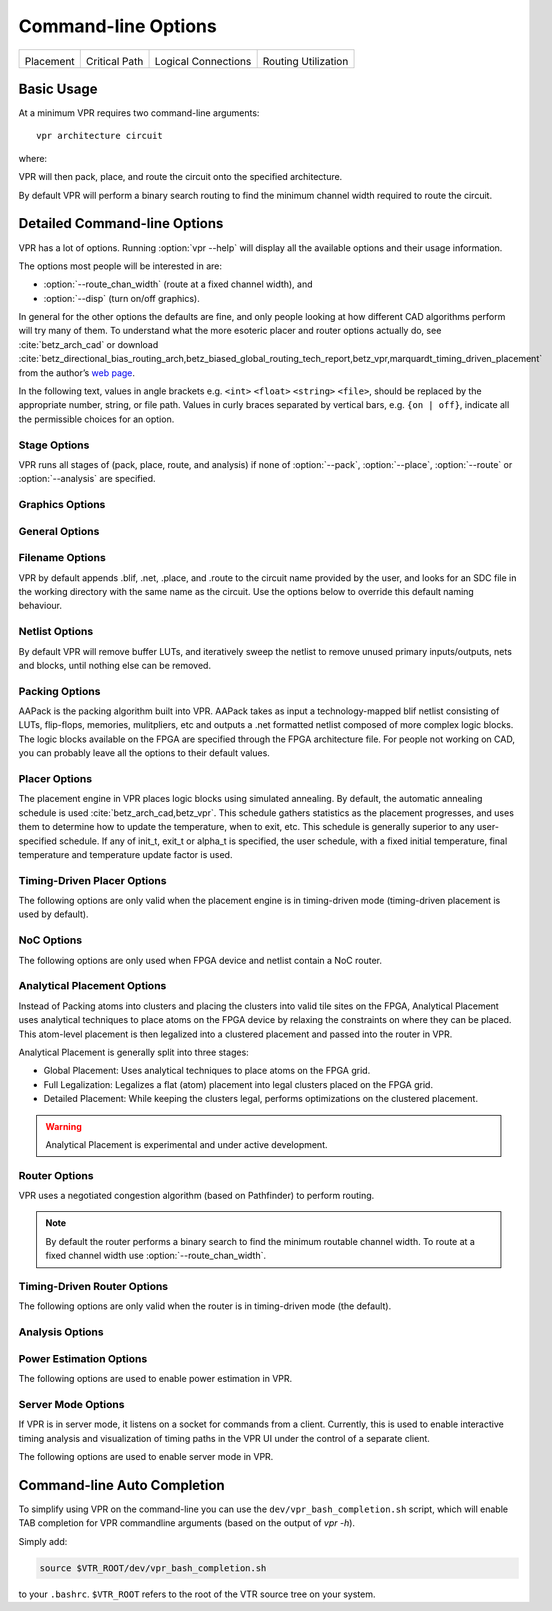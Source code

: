 Command-line Options
====================
.. program:: vpr

.. |des90_place| image:: https://www.verilogtorouting.org/img/des90_placement_macros.gif
    :width: 200px
    :alt: Placement

.. |des90_cpd| image:: https://www.verilogtorouting.org/img/des90_cpd.gif
    :width: 200px
    :alt: Critical Path

.. |des90_nets| image:: https://www.verilogtorouting.org/img/des90_nets.gif
    :width: 200px
    :alt: Wiring

.. |des90_routing| image:: https://www.verilogtorouting.org/img/des90_routing_util.gif
    :width: 200px
    :alt: Routing Usage

+---------------------------------------+---------------------------------------+---------------------------------------+---------------------------------------+
| |des90_place|                         + |des90_cpd|                           | |des90_nets|                          + |des90_routing|                       +
|                                       +                                       |                                       +                                       +
| Placement                             + Critical Path                         | Logical Connections                   + Routing Utilization                   +
+---------------------------------------+---------------------------------------+---------------------------------------+---------------------------------------+

Basic Usage
-----------

At a minimum VPR requires two command-line arguments::

    vpr architecture circuit

where:

.. option:: architecture

    is an :ref:`FPGA architecture description file <fpga_architecture_description>`

.. option:: circuit

    is the technology mapped netlist in :ref:`BLIF format <vpr_blif_file>` to be implemented

VPR will then pack, place, and route the circuit onto the specified architecture.

By default VPR will perform a binary search routing to find the minimum channel width required to route the circuit.

Detailed Command-line Options
-----------------------------
VPR has a lot of options. Running :option:`vpr --help` will display all the available options and their usage information. 

.. option:: -h, --help

    Display help message then exit.
    
The options most people will be interested in are:

* :option:`--route_chan_width` (route at a fixed channel width), and
* :option:`--disp` (turn on/off graphics).

In general for the other options the defaults are fine, and only people looking at how different CAD algorithms perform will try many of them.
To understand what the more esoteric placer and router options actually do, see :cite:`betz_arch_cad` or download :cite:`betz_directional_bias_routing_arch,betz_biased_global_routing_tech_report,betz_vpr,marquardt_timing_driven_placement` from the author’s `web page <http://www.eecg.toronto.edu/~vaughn>`_.

In the following text, values in angle brackets e.g. ``<int>`` ``<float>`` ``<string>`` ``<file>``, should be replaced by the appropriate number, string, or file path.
Values in curly braces separated by vertical bars, e.g. ``{on | off}``, indicate all the permissible choices for an option.

.. _stage_options:

Stage Options
^^^^^^^^^^^^^
VPR runs all stages of (pack, place, route, and analysis) if none of :option:`--pack`, :option:`--place`, :option:`--route` or :option:`--analysis` are specified.

.. option:: --pack

    Run packing stage

    **Default:** ``off``

.. option:: --place

    Run placement stage

    **Default:** ``off``

.. option:: --analytical_place

    Run the analytical placement flow.
    This flows uses an integrated packing and placement algorithm which uses information from the primitive level to improve clustering and placement;
    as such, the :option:`--pack` and :option:`--place` options should not be set when this option is set.
    This flow requires that the device has a fixed size and some of the primitive blocks are fixed somewhere on the device grid.

    .. seealso:: See :ref:`analytical_placement_options` for the options for this flow.

    .. seealso:: See :ref:`Fixed FPGA Grid Layout <fixed_arch_grid_layout>` and :option:`--device` for how to fix the device size.

    .. seealso:: See :ref:`VPR Placement Constraints <placement_constraints>` for how to fix primitive blocks in a design to the device grid.

    .. warning::

        This analytical placement flow is experimental and under active development.

    **Default:** ``off``

.. option:: --route

    Run routing stage
    This also implies --analysis if routing was successful.

    **Default:** ``off``

.. option:: --analysis

    Run final analysis stage (e.g. timing, power).

    **Default:** ``off``

.. _graphics_options:

Graphics Options
^^^^^^^^^^^^^^^^

.. option:: --disp {on | off}

    Controls whether :ref:`VPR's interactive graphics <vpr_graphics>` are enabled.
    Graphics are very useful for inspecting and debugging the FPGA architecture and/or circuit implementation.

    **Default:** ``off``

.. option:: --auto <int>

    Can be 0, 1, or 2.
    This sets how often you must click Proceed to continue execution after viewing the graphics.
    The higher the number, the more infrequently the program will pause.

    **Default:** ``1``

.. option:: --save_graphics {on | off}

    If set to on, this option will save an image of the final placement and the final routing created by vpr to pdf files on disk, with no need for any user interaction. The files are named vpr_placement.pdf and vpr_routing.pdf.

    **Default:** ``off``

.. option:: --graphics_commands <string>

    A set of semi-colon seperated graphics commands.
    Graphics commands must be surrounded by quotation marks (e.g. --graphics_commands "save_graphics place.png;")

    * save_graphics <file>
         Saves graphics to the specified file (.png/.pdf/
         .svg). If <file> contains ``{i}``, it will be
         replaced with an integer which increments
         each time graphics is invoked.
    * set_macros <int>
         Sets the placement macro drawing state
    * set_nets <int>
         Sets the net drawing state
    * set_cpd <int>
         Sets the criticla path delay drawing state
    * set_routing_util <int>
         Sets the routing utilization drawing state
    * set_clip_routing_util <int>
         Sets whether routing utilization values are clipped to [0., 1.]. Useful when a consistent scale is needed across images
    * set_draw_block_outlines <int>
         Sets whether blocks have an outline drawn around them
    * set_draw_block_text <int>
         Sets whether blocks have label text drawn on them
    * set_draw_block_internals <int>
         Sets the level to which block internals are drawn
    * set_draw_net_max_fanout <int>
         Sets the maximum fanout for nets to be drawn (if fanout is beyond this value the net will not be drawn)
    * set_congestion <int>
         Sets the routing congestion drawing state
    * exit <int>
         Exits VPR with specified exit code

    Example:

    .. code-block:: none

        "save_graphics place.png; \
        set_nets 1; save_graphics nets1.png;\
        set_nets 2; save_graphics nets2.png; set_nets 0;\
        set_cpd 1; save_graphics cpd1.png; \
        set_cpd 3; save_graphics cpd3.png; set_cpd 0; \
        set_routing_util 5; save_graphics routing_util5.png; \
        set_routing_util 0; \
        set_congestion 1; save_graphics congestion1.png;"

    The above toggles various graphics settings (e.g. drawing nets, drawing critical path) and then saves the results to .png files.

    Note that drawing state is reset to its previous state after these commands are invoked.

    Like the interactive graphics :option`<--disp>` option, the :option:`--auto` option controls how often the commands specified with this option are invoked.

.. _general_options:

General Options
^^^^^^^^^^^^^^^
.. option:: --version

    Display version information then exit.

.. option:: --device <string>

    Specifies which device layout/floorplan to use from the architecture file.  Valid values are:

    * ``auto`` VPR uses the smallest device satisfying the circuit's resource requirements.  This option will use the ``<auto_layout>`` tag if it is present in the architecture file in order to construct the smallest FPGA that has sufficient resources to fit the design. If the ``<auto_layout>`` tag is not present, the ``auto`` option chooses the smallest device amongst all the architecture file's ``<fixed_layout>`` specifications into which the design can be packed.
    * Any string matching ``name`` attribute of a device layout defined with a ``<fixed_layout>`` tag in the :ref:`arch_grid_layout` section of the architecture file.

    If the value specified is neither ``auto`` nor matches the ``name`` attribute value of a ``<fixed_layout>`` tag, VPR issues an error.
       
    .. note:: If the only layout in the architecture file is a single device specified using ``<fixed_layout>``, it is recommended to always specify the ``--device`` option; this prevents the value ``--device auto`` from interfering with operations supported only for ``<fixed_layout>`` grids.

    **Default:** ``auto``

.. option:: -j, --num_workers <int>

    Controls how many parallel workers VPR may use:

    * ``1`` implies VPR will execute serially,
    * ``>1`` implies VPR may execute in parallel with up to the specified concurency
    * ``0`` implies VPR may execute with up to the maximum concurrency supported by the host machine

    If this option is not specified it may be set from the ``VPR_NUM_WORKERS`` environment variable; otherwise the default is used.

    .. note:: To compile VPR to allow the usage of parallel workers, ``libtbb-dev`` must be installed in the system.

    **Default:** ``1``

.. option:: --timing_analysis {on | off}

    Turn VPR timing analysis off.
    If it is off, you don’t have to specify the various timing analysis parameters in the architecture file.

    **Default:**  ``on``

.. option:: --echo_file {on | off}

    Generates echo files of key internal data structures.
    These files are generally used for debugging vpr, and typically end in ``.echo``

    **Default:** ``off``

.. option:: --verify_file_digests {on | off}

    Checks that any intermediate files loaded (e.g. previous packing/placement/routing) are consistent with the current netlist/architecture.

    If set to ``on`` will error if any files in the upstream dependancy have been modified.
    If set to ``off`` will warn if any files in the upstream dependancy have been modified.

    **Default:** ``on``

.. option:: --target_utilization <float>

    Sets the target device utilization.
    This corresponds to the maximum target fraction of device grid-tiles to be used.
    A value of 1.0 means the smallest device (which fits the circuit) will be used.

    **Default:** ``1.0``


.. option:: --constant_net_method {global | route}

    Specifies how constant nets (i.e. those driven to a constant value) are handled:

     * ``global``: Treat constant nets as globals (not routed)
     * ``route``: Treat constant nets as normal nets (routed)

     **Default:** ``global``

.. option:: --clock_modeling {ideal | route | dedicated_network}

    Specifies how clock nets are handled:

     * ``ideal``: Treat clock pins as ideal (i.e. no routing delays on clocks)
     * ``route``: Treat clock nets as normal nets (i.e. routed using inter-block routing)
     * ``dedicated_network``: Use the architectures dedicated clock network (experimental)

     **Default:** ``ideal``

.. option:: --two_stage_clock_routing {on | off}

    Routes clock nets in two stages using a dedicated clock network.

     * First stage: From the net source (e.g. an I/O pin) to a dedicated clock network root (e.g. center of chip)
     * Second stage: From the clock network root to net sinks.

    Note this option only works when specifying a clock architecture, see :ref:`Clock Architecture Format <clock_architecture_format>`; it does not work when reading a routing resource graph (i.e. :option:`--read_rr_graph`).

     **Default:** ``off``

.. option:: --exit_before_pack {on | off}

    Causes VPR to exit before packing starts (useful for statistics collection).

    **Default:** ``off``

.. option:: --strict_checks {on, off}

    Controls whether VPR enforces some consistency checks strictly (as errors) or treats them as warnings.

    Usually these checks indicate an issue with either the targetted architecture, or consistency issues with VPR's internal data structures/algorithms (possibly harming optimization quality).
    In specific circumstances on specific architectures these checks may be too restrictive and can be turned off.

    .. warning:: Exercise extreme caution when turning this option off -- be sure you completely understand why the issue is being flagged, and why it is OK to treat as a warning instead of an error.

    **Default:** ``on``

.. option:: --terminate_if_timing_fails {on, off}

    Controls whether VPR should terminate if timing is not met after routing.

    **Default:** ``off``

.. _filename_options:

Filename Options
^^^^^^^^^^^^^^^^
VPR by default appends .blif, .net, .place, and .route to the circuit name provided by the user, and looks for an SDC file in the working directory with the same name as the circuit.
Use the options below to override this default naming behaviour.

.. option:: --circuit_file <file>

    Path to technology mapped user circuit in :ref:`BLIF format <vpr_blif_file>`.

    .. note:: If specified the :option:`circuit` positional argument is treated as the circuit name.

    .. seealso:: :option:`--circuit_format`

.. option:: --circuit_format {auto | blif | eblif}

    File format of the input technology mapped user circuit.

    * ``auto``: File format inferred from file extension (e.g. ``.blif`` or ``.eblif``)
    * ``blif``: Strict :ref:`structural BLIF <vpr_blif_file>`
    * ``eblif``: Structural :ref:`BLIF with extensions <vpr_eblif_file>`

    **Default:** ``auto``

.. option:: --net_file <file>

    Path to packed user circuit in :ref:`net format <vpr_net_file>`.

    **Default:** :option:`circuit <circuit>`.net

.. option:: --place_file <file>

    Path to final :ref:`placement file <vpr_place_file>`.

    **Default:** :option:`circuit <circuit>`.place

.. option:: --route_file <file>

    Path to final :ref:`routing file <vpr_route_file>`.

    **Default:** :option:`circuit <circuit>`.route

.. option:: --sdc_file <file>

    Path to SDC timing constraints file.

    If no SDC file is found :ref:`default timing constraints <default_timing_constraints>` will be used.

    **Default:** :option:`circuit <circuit>`.sdc

.. option:: --write_rr_graph <file>

    Writes out the routing resource graph generated at the last stage of VPR in the :ref:`RR Graph file format <vpr_route_resource_file>`. The output can be read into VPR using :option:`--read_rr_graph`.

    <file> describes the filename for the generated routing resource graph. Accepted extensions are ``.xml`` and ``.bin`` to write the graph in XML or binary (Cap'n Proto) format.

.. option:: --read_rr_graph <file>

    Reads in the routing resource graph named <file> loads it for use during the placement and routing stages. Expects a file extension of either ``.xml`` or ``.bin``.

    The routing resource graph overthrows all the architecture definitions regarding switches, nodes, and edges. Other information such as grid information, block types, and segment information are matched with the architecture file to ensure accuracy.

    The file can be obtained through :option:`--write_rr_graph`.

    .. seealso:: :ref:`Routing Resource XML File <vpr_route_resource_file>`.

.. option:: --read_vpr_constraints <file>

    Reads the :ref:`VPR constraints <vpr_constraints>` that the flow must respect from the specified XML file.

.. option:: --write_vpr_constraints <file>

    Writes out new :ref:`floorplanning constraints <placement_constraints>` based on the current placement to the specified XML file.

.. option:: --read_router_lookahead <file>

    Reads the lookahead data from the specified file instead of computing it. Expects a file extension of either ``.capnp`` or ``.bin``.

.. option:: --write_router_lookahead <file>

    Writes the lookahead data to the specified file. Accepted file extensions are ``.capnp``, ``.bin``, and ``.csv``.

.. option:: --read_placement_delay_lookup <file>

    Reads the placement delay lookup from the specified file instead of computing it. Expects a file extension of either ``.capnp`` or ``.bin``.

.. option:: --write_placement_delay_lookup <file>

    Writes the placement delay lookup to the specified file. Expects a file extension of either ``.capnp`` or ``.bin``.
.. option:: --write_initial_place_file <file>

    Writes out the the placement chosen by the initial placement algorithm to the specified file.

.. option:: --outfile_prefix <string>

    Prefix for output files

.. option:: --read_flat_place <file>

    Reads a file containing the locations of each atom on the FPGA.
    This is used by the packer to better cluster atoms together.

    The flat placement file (which often ends in ``.fplace``) is a text file
    where each line describes the location of an atom. Each line in the flat
    placement file should have the following syntax:

    .. code-block:: none

        <atom_name : str> <x : float> <y : float> <layer : float> <atom_sub_tile : int> <atom_site_idx? : int>

    For example:

    .. code-block:: none

        n523  6 8 0 0 3
        n522  6 8 0 0 5
        n520  6 8 0 0 2
        n518  6 8 0 0 16

    The position of the atom on the FPGA is given by 3 floating point values
    (``x``, ``y``, ``layer``). We allow for the positions of atom to be not
    quite legal (ok to be off-grid) since this flat placement will be fed into
    the packer and placer, which will snap the positions to grid locations. By
    allowing for off-grid positions, the packer can better trade-off where to
    move atom blocks if they cannot be placed at the given position.
    For 2D FPGA architectures, the ``layer`` should be 0.

    The ``sub_tile`` is a clustered placement construct: which cluster-level
    location at a given (x, y, layer) should these atoms go at (relevant when
    multiple clusters can be stacked there). A sub-tile of -1 may be used when
    the sub-tile of an atom is unkown (allowing the packing algorithm to choose
    any sub-tile at the given (x, y, layer) location).

    The ``site_idx`` is an optional index into a linearized list of primitive
    locations within a cluster-level block which may be used as a hint to
    reconstruct clusters.

    .. warning::

        This interface is currently experimental and under active development.

.. option:: --write_flat_place <file>

    Writes the post-placement locations of each atom into a flat placement file.

    For each atom in the netlist, the following information is stored into the
    flat placement file:

    * The x, y, and sub_tile location of the cluster that contains this atom.
    * The flat site index of this atom in its cluster. The flat site index is a
      linearized ID of primitive locations in a cluster. This may be used as a
      hint to reconstruct clusters.

.. _netlist_options:

Netlist Options
^^^^^^^^^^^^^^^
By default VPR will remove buffer LUTs, and iteratively sweep the netlist to remove unused primary inputs/outputs, nets and blocks, until nothing else can be removed.

.. option:: --absorb_buffer_luts {on | off}

    Controls whether LUTs programmed as wires (i.e. implementing logical identity) should be absorbed into the downstream logic.

    Usually buffer LUTS are introduced in BLIF circuits by upstream tools in order to rename signals (like ``assign`` statements in Verilog).
    Absorbing these buffers reduces the number of LUTs required to implement the circuit.

    Ocassionally buffer LUTs are inserted for other purposes, and this option can be used to preserve them.
    Disabling buffer absorption can also improve the matching between the input and post-synthesis netlist/SDF.

    **Default**: ``on``

.. option:: --const_gen_inference {none | comb | comb_seq}

    Controls how constant generators are inferred/detected in the input circuit.
    Constant generators and the signals they drive are not considered during timing analysis.

    * ``none``: No constant generator inference will occur. Any signals which are actually constants will be treated as non-constants.
    * ``comb``: VPR will infer constant generators from combinational blocks with no non-constant inputs (always safe).
    * ``comb_seq``: VPR will infer constant generators from combinational *and* sequential blocks with only constant inputs (usually safe).

    .. note:: In rare circumstances ``comb_seq`` could incorrectly identify certain blocks as constant generators.
              This would only occur if a sequential netlist primitive has an internal state which evolves *completely independently* of any data input (e.g. a hardened LFSR block, embedded thermal sensor).

    **Default**: ``comb_seq``

.. option:: --sweep_dangling_primary_ios {on | off}

    Controls whether the circuits dangling primary inputs and outputs (i.e. those who do not drive, or are not driven by anything) are swept and removed from the netlist.

    Disabling sweeping of primary inputs/outputs can improve the matching between the input and post-synthesis netlists.
    This is often useful when performing formal verification.

    .. seealso:: :option:`--sweep_constant_primary_outputs`

    **Default**: ``on``

.. option:: --sweep_dangling_nets {on | off}

    Controls whether dangling nets (i.e. those who do not drive, or are not driven by anything) are swept and removed from the netlist.

    **Default**: ``on``

.. option:: --sweep_dangling_blocks {on | off}

    Controls whether dangling blocks (i.e. those who do not drive anything) are swept and removed from the netlist.

    **Default**: ``on``

.. option:: --sweep_constant_primary_outputs {on | off}

    Controls whether primary outputs driven by constant values are swept and removed from the netlist.

    .. seealso:: :option:`--sweep_dangling_primary_ios`

    **Default**: ``off``

.. option:: --netlist_verbosity <int>

    Controls the verbosity of netlist processing (constant generator detection, swept netlist components).
    High values produce more detailed output.

    **Default**: ``1``

.. _packing_options:

Packing Options
^^^^^^^^^^^^^^^
AAPack is the packing algorithm built into VPR.
AAPack takes as input a technology-mapped blif netlist consisting of LUTs, flip-flops, memories, mulitpliers, etc and outputs a .net formatted netlist composed of more complex logic blocks.
The logic blocks available on the FPGA are specified through the FPGA architecture file.
For people not working on CAD, you can probably leave all the options to their default values.

.. option:: --connection_driven_clustering {on | off}

    Controls whether or not AAPack prioritizes the absorption of nets with fewer connections into a complex logic block over nets with more connections.

    **Default**: ``on``

.. option:: --allow_unrelated_clustering {on | off | auto}

    Controls whether primitives with no attraction to a cluster may be packed into it.

    Unrelated clustering can increase packing density (decreasing the number of blocks required to implement the circuit), but can significantly impact routability.

    When set to ``auto`` VPR automatically decides whether to enable unrelated clustring based on the targetted device and achieved packing density.

    **Default**:  ``auto``

.. option:: --alpha_clustering <float>

    A parameter that weights the optimization of timing vs area.

    A value of 0 focuses solely on area, a value of 1 focuses entirely on timing.

    **Default**: ``0.75``

.. option:: --beta_clustering <float>

    A tradeoff parameter that controls the optimization of smaller net absorption vs. the optimization of signal sharing.

    A value of 0 focuses solely on signal sharing, while a value of 1 focuses solely on absorbing smaller nets into a cluster.
    This option is meaningful only when connection_driven_clustering is on.

    **Default**:  ``0.9``

.. option:: --timing_driven_clustering {on|off}

    Controls whether or not to do timing driven clustering

    **Default**: ``on``

.. option:: --cluster_seed_type {blend | timing | max_inputs}

    Controls how the packer chooses the first primitive to place in a new cluster.

    ``timing`` means that the unclustered primitive with the most timing-critical connection is used as the seed.

    ``max_inputs`` means the unclustered primitive that has the most connected inputs is used as the seed.

    ``blend`` uses a weighted sum of timing criticality, the number of tightly coupled blocks connected to the primitive, and the number of its external inputs.

    ``max_pins`` selects primitives with the most number of pins (which may be used, or unused).

    ``max_input_pins`` selects primitives with the most number of input pins (which may be used, or unused).

    ``blend2`` An alternative blend formulation taking into account both used and unused pin counts, number of tightly coupled blocks and criticality.

    **Default**: ``blend2`` if timing_driven_clustering is on; ``max_inputs`` otherwise.

.. option:: --clustering_pin_feasibility_filter {on | off}

    Controls whether the pin counting feasibility filter is used during clustering.
    When enabled the clustering engine counts the number of available pins in groups/classes of mutually connected pins within a cluster.
    These counts are used to quickly filter out candidate primitives/atoms/molecules for which the cluster has insufficient pins to route (without performing a full routing).
    This reduces packing run-time.

    **Default:** ``on``

.. option:: --balance_block_type_utilization {on, off, auto}

    Controls how the packer selects the block type to which a primitive will be mapped if it can potentially map to multiple block types.

     * ``on``  : Try to balance block type utilization by picking the block type with the (currenty) lowest utilization.
     * ``off`` : Do not try to balance block type utilization
     * ``auto``: Dynamically enabled/disabled (based on density)

    **Default:** ``auto``

.. option:: --target_ext_pin_util { auto | <float> | <float>,<float> | <string>:<float> | <string>:<float>,<float> }

    Sets the external pin utilization target (fraction between 0.0 and 1.0) during clustering.
    This determines how many pin the clustering engine will aim to use in a given cluster before closing it and opening a new cluster.

    Setting this to ``1.0`` guides the packer to pack as densely as possible (i.e. it will keep adding molecules to the cluster until no more can fit).
    Setting this to a lower value will guide the packer to pack less densely, and instead creating more clusters.
    In the limit setting this to ``0.0`` will cause the packer to create a new cluster for each molecule.

    Typically packing less densely improves routability, at the cost of using more clusters.

    This option can take several different types of values:

    * ``auto`` VPR will automatically determine appropriate target utilizations.

    * ``<float>`` specifies the target input pin utilization for all block types.

        For example:

          * ``0.7`` specifies that all blocks should aim for 70% input pin utilization.

    * ``<float>,<float>`` specifies the target input and output pin utilizations respectively for all block types.

        For example:

          * ``0.7,0.9`` specifies that all blocks should aim for 70% input pin utilization, and 90% output pin utilization.

    * ``<string>:<float>`` and ``<string>:<float>,<float>`` specify the target pin utilizations for a specific block type (as above).

        For example:

          * ``clb:0.7`` specifies that only ``clb`` type blocks should aim for 70% input pin utilization.
          * ``clb:0.7,0.9`` specifies that only ``clb`` type blocks should aim for 70% input pin utilization, and 90% output pin utilization.

    .. note::

        If some pin utilizations are specified, ``auto`` mode is turned off and the utilization target for any unspecified pin types defaults to 1.0 (i.e. 100% utilization).

        For example:

          * ``0.7`` leaves the output pin utilization unspecified, which is equivalent to ``0.7,1.0``.
          * ``clb:0.7,0.9`` leaves the pin utilizations for all other block types unspecified, so they will assume a default utilization of ``1.0,1.0``.

    This option can also take multiple space-separated values.
    For example::

        --target_ext_pin_util clb:0.5 dsp:0.9,0.7 0.8

    would specify that ``clb`` blocks use a target input pin utilization of 50%, ``dsp`` blocks use a targets of 90% and 70% for inputs and outputs respectively, and all other blocks use an input pin utilization target of 80%.

    .. note::

        This option is only a guideline.
        If a molecule  (e.g. a carry-chain with many inputs) would not otherwise fit into a cluster type at the specified target utilization the packer will fallback to using all pins (i.e. a target utilization of ``1.0``).

    .. note::

        This option requires :option:`--clustering_pin_feasibility_filter` to be enabled.

    **Default:** ``auto``


.. option:: --pack_prioritize_transitive_connectivity {on | off}

    Controls whether transitive connectivity is prioritized over high-fanout connectivity during packing.

    **Default:** ``on``

.. option:: --pack_high_fanout_threshold {auto | <int> | <string>:<int>}

    Defines the threshold for high fanout nets within the packer.

    This option can take several different types of values:

    * ``auto`` VPR will automatically determine appropriate thresholds.

    * ``<int>`` specifies the fanout threshold for all block types.

        For example:

          * ``64`` specifies that a threshold of 64 should be used for all blocks.

    * ``<string>:<float>`` specifies the the threshold for a specific block type.

        For example:

          * ``clb:16`` specifies that ``clb`` type blocks should use a threshold of 16.

    This option can also take multiple space-separated values.
    For example::

        --pack_high_fanout_threshold 128 clb:16

    would specify that ``clb`` blocks use a threshold of 16, while all other blocks (e.g. DSPs/RAMs) would use a threshold of 128.

    **Default:** ``auto``

.. option::  --pack_transitive_fanout_threshold <int>

    Packer transitive fanout threshold.

    **Default:** ``4``

.. option::  --pack_feasible_block_array_size <int>

    This value is used to determine the max size of the priority queue for candidates that pass the early filter legality test
    but not the more detailed routing filter.

    **Default:** ``30``

.. option:: --pack_verbosity <int>

    Controls the verbosity of clustering output.
    Larger values produce more detailed output, which may be useful for debugging architecture packing problems.

    **Default:** ``2``

.. option:: --write_block_usage <file>

    Writes out to the file under path <file> cluster-level block usage summary in machine
    readable (JSON or XML) or human readable (TXT) format. Format is selected
    based on the extension of <file>.

.. _placer_options:

Placer Options
^^^^^^^^^^^^^^
The placement engine in VPR places logic blocks using simulated annealing.
By default, the automatic annealing schedule is used :cite:`betz_arch_cad,betz_vpr`.
This schedule gathers statistics as the placement progresses, and uses them to determine how to update the temperature, when to exit, etc.
This schedule is generally superior to any user-specified schedule.
If any of init_t, exit_t or alpha_t is specified, the user schedule, with a fixed initial temperature, final temperature and temperature update factor is used.

.. seealso:: :ref:`timing_driven_placer_options`

.. option:: --seed <int>

    Sets the initial random seed used by the placer.

    **Default:** ``1``

.. option:: --enable_timing_computations {on | off}

    Controls whether or not the placement algorithm prints estimates of the circuit speed of the placement it generates.
    This setting affects statistics output only, not optimization behaviour.

    **Default:** ``on`` if timing-driven placement is specified, ``off`` otherwise.

.. option:: --inner_num <float>

    The number of moves attempted at each temperature in placement can be calculated from inner_num scaled with circuit size or device-circuit size as specified in ``place_effort_scaling``.

    Changing inner_num is the best way to change the speed/quality tradeoff of the placer, as it leaves the highly-efficient automatic annealing schedule on and simply changes the number of moves per temperature.

    Specifying ``-inner_num 10`` will slow the placer by a factor of 10 while typically improving placement quality only by 10% or less (depends on the architecture).
    Hence users more concerned with quality than CPU time may find this a more appropriate value of inner_num.

    **Default:** ``0.5``

.. option:: --place_effort_scaling {circuit | device_circuit}

    Controls how the number of placer moves level scales with circuit and device size:

    * ``circuit``: The number of moves attempted at each temperature is inner_num *  num_blocks^(4/3) in the circuit.
    * ``device_circuit``: The number of moves attempted at each temperature is inner_num * grid_size^(2/3) * num_blocks^(4/3) in the circuit.

    The number of blocks in a circuit is the number of pads plus the number of clbs.

    **Default:** ``circuit``

.. option:: --init_t <float>

    The starting temperature of the anneal for the manual annealing schedule.

    **Default:** ``100.0``

.. option:: --exit_t <float>

    The manual anneal will terminate when the temperature drops below the exit temperature.

    **Default:** ``0.01``

.. option:: --alpha_t <float>

    The temperature is updated by multiplying the old temperature by alpha_t when the manual annealing schedule is enabled.

    **Default:** ``0.8``

.. option:: --fix_pins {free | random}

    Controls how the placer handles I/O pads during placement.

    * ``free``: The placer can move I/O locations to optimize the placement.
    * ``random``: Fixes I/O pads to arbitrary locations and does not allow the placer to move them during the anneal (models the effect of poor board-level I/O constraints).

    Note: the fix_pins option also used to accept a third argument - a place file that specified where I/O pins should be placed. This argument is no longer accepted by         fix_pins. Instead, the fix_clusters option can now be used to lock down I/O pins.

    **Default:** ``free``.

.. option:: --fix_clusters {<file.place>}

    Controls how the placer handles blocks (of any type) during placement.

    * ``<file.place>``: A path to a file listing the desired location of blocks in the netlist.

    This place location file is in the same format as a :ref:`normal placement file <vpr_place_file>`, but does not require the first two lines which are normally at the top     of a placement file that specify the netlist file, netlist ID, and array size.

    **Default:** ````.

.. option:: --place_algorithm {bounding_box | criticality_timing | slack_timing}

    Controls the algorithm used by the placer.

    ``bounding_box`` Focuses purely on minimizing the bounding box wirelength of the circuit. Turns off timing analysis if specified.

    ``criticality_timing`` Focuses on minimizing both the wirelength and the connection timing costs (criticality * delay).

    ``slack_timing`` Focuses on improving the circuit slack values to reduce critical path delay.

    **Default:**  ``criticality_timing``

.. option:: --place_quench_algorithm {bounding_box | criticality_timing | slack_timing}

    Controls the algorithm used by the placer during placement quench.
    The algorithm options have identical functionality as the ones used by the option ``--place_algorithm``. If specified, it overrides the option ``--place_algorithm`` during placement quench.

    **Default:**  ``criticality_timing``

.. option:: --place_bounding_box_mode {auto_bb | cube_bb | per_layer_bb}

    Specifies the type of the wirelength estimator used during placement. For single layer architectures, cube_bb (a 3D bounding box) is always used (and is the same as per_layer_bb).
    For 3D architectures, cube_bb is appropriate if you can cross between layers at switch blocks, while if you can only cross between layers at output pins per_layer_bb (one bouding box per layer) is more accurate and appropriate.

    ``auto_bb``: The bounding box type is determined automatically based on the cross-layer connections.

    ``cube_bb``: ``cube_bb`` bounding box is used to estimate the wirelength.

    ``per_layer_bb``: ``per_layer_bb`` bounding box is used to estimate the wirelength

    **Default:** ``auto_bb``

.. option:: --place_chan_width <int>

    Tells VPR how many tracks a channel of relative width 1 is expected to need to complete routing of this circuit.
    VPR will then place the circuit only once, and repeatedly try routing the circuit as usual.

    **Default:** ``100``

.. option:: --place_rlim_escape <float>

    The fraction of moves which are allowed to ignore the region limit.
    For example, a value of 0.1 means 10% of moves are allowed to ignore the region limit.

    **Default:** ``0.0``

.. option:: --RL_agent_placement {on | off}

    Uses a Reinforcement Learning (RL) agent in choosing the appropriate move type in placement.
    It activates the RL agent placement instead of using a fixed probability for each move type.

    **Default:** ``on``

.. option:: --place_agent_multistate {on | off}

    Enable a multistate agent in the placement. A second state will be activated late in
    the annealing and in the Quench that includes all the timing driven directed moves.

    **Default:** ``on``

.. option:: --place_agent_algorithm {e_greedy | softmax}

    Controls which placement RL agent is used. 

    **Default:** ``softmax``

.. option:: --place_agent_epsilon <float>

    Placement RL agent's epsilon for the epsilon-greedy agent. Epsilon represents
    the percentage of exploration actions taken vs the exploitation ones.

    **Default:** ``0.3``

.. option:: --place_agent_gamma <float>

    Controls how quickly the agent's memory decays. Values between [0., 1.] specify
    the fraction of weight in the exponentially weighted reward average applied to moves
    which occurred greater than moves_per_temp moves ago. Values < 0 cause the
    unweighted reward sample average to be used (all samples are weighted equally)

    **Default:** ``0.05``

.. option:: --place_reward_fun {basic | nonPenalizing_basic | runtime_aware | WLbiased_runtime_aware}

    The reward function used by the placement RL agent to learn the best action at each anneal stage. 

    .. note:: The latter two are only available for timing-driven placement. 
    
    **Default:** ``WLbiased_runtime_aware``

.. option:: --place_agent_space {move_type | move_block_type}

    The RL Agent exploration space can be either based on only move types or also consider different block types moved.

    **Default:** ``move_block_type``



.. option:: --placer_debug_block <int>
    
    .. note:: This option is likely only of interest to developers debugging the placement algorithm

    Controls which block the placer produces detailed debug information for. 
    
    If the block being moved has the same ID as the number assigned to this parameter, the placer will print debugging information about it.

    * For values >= 0, the value is the block ID for which detailed placer debug information should be produced.
    * For value == -1, detailed placer debug information is produced for all blocks.
    * For values < -1, no placer debug output is produced.

    .. warning:: VPR must have been compiled with `VTR_ENABLE_DEBUG_LOGGING` on to get any debug output from this option.

    **Default:** ``-2``

.. option:: --placer_debug_net <int>
    
    .. note:: This option is likely only of interest to developers debugging the placement algorithm

    Controls which net the placer produces detailed debug information for.

    If a net with the same ID assigned to this parameter is connected to the block that is being moved, the placer will print debugging information about it.

    * For values >= 0, the value is the net ID for which detailed placer debug information should be produced.
    * For value == -1, detailed placer debug information is produced for all nets.
    * For values < -1, no placer debug output is produced.

    .. warning:: VPR must have been compiled with `VTR_ENABLE_DEBUG_LOGGING` on to get any debug output from this option.

    **Default:** ``-2``


.. _timing_driven_placer_options:

Timing-Driven Placer Options
^^^^^^^^^^^^^^^^^^^^^^^^^^^^
The following options are only valid when the placement engine is in timing-driven mode (timing-driven placement is used by default).

.. option:: --timing_tradeoff <float>

    Controls the trade-off between bounding box minimization and delay minimization in the placer.

    A value of 0 makes the placer focus completely on bounding box (wirelength) minimization, while a value of 1 makes the placer focus completely on timing optimization.

    **Default:**  ``0.5``

.. option:: --recompute_crit_iter <int>

    Controls how many temperature updates occur before the placer performs a timing analysis to update its estimate of the criticality of each connection.

    **Default:**  ``1``

.. option:: --inner_loop_recompute_divider <int>

    Controls how many times the placer performs a timing analysis to update its criticality estimates while at a single temperature.

    **Default:** ``0``

.. option:: --quench_recompute_divider <int>

    Controls how many times the placer performs a timing analysis to update its criticality estimates during a quench. 
    If unspecified, uses the value from --inner_loop_recompute_divider.

    **Default:** ``0``

.. option:: --td_place_exp_first <float>

    Controls how critical a connection is considered as a function of its slack, at the start of the anneal.

    If this value is 0, all connections are considered equally critical.
    If this value is large, connections with small slacks are considered much more critical than connections with small slacks.
    As the anneal progresses, the exponent used in the criticality computation gradually changes from its starting value of td_place_exp_first to its final value of :option:`--td_place_exp_last`.

    **Default:** ``1.0``

.. option:: --td_place_exp_last <float>

    Controls how critical a connection is considered as a function of its slack, at the end of the anneal.

    .. seealso:: :option:`--td_place_exp_first`

    **Default:** ``8.0``

.. option:: --place_delay_model {simple, delta, delta_override}

    Controls how the timing-driven placer estimates delays.

     * ``simple`` The placement delay estimator is built from the router lookahead. This takes less CPU time to build and it and still as accurate as the ``delta` model.
     * ``delta`` The router is used to profile delay from various locations in the grid for various differences in position.
     * ``delta_override`` Like ``delta`` but also includes special overrides to ensure effects of direct connects between blocks are accounted for.
       This is potentially more accurate but is more complex and depending on the architecture (e.g. number of direct connects) may increase place run-time.

    **Default:** ``simple``

.. option:: --place_delay_model_reducer {min, max, median, arithmean, geomean}

    When calculating delta delays for the placement delay model how are multiple values combined?

    **Default:** ``min``

.. option:: --place_delay_offset <float>

    A constant offset (in seconds) applied to the placer's delay model.

    **Default:** ``0.0``

.. option:: --place_delay_ramp_delta_threshold <float>

    The delta distance beyond which --place_delay_ramp is applied.
    Negative values disable the placer delay ramp.

    **Default:** ``-1``

.. option:: --place_delay_ramp_slope <float>

    The slope of the ramp (in seconds per grid tile) which is applied to the placer delay model for delta distance beyond :option:`--place_delay_ramp_delta_threshold`.

    **Default:** ``0.0e-9``

.. option:: --place_tsu_rel_margin <float>

    Specifies the scaling factor for cell setup times used by the placer.
    This effectively controls whether the placer should try to achieve extra margin on setup paths.
    For example a value of 1.1 corresponds to requesting 10%% setup margin.

    **Default:** ``1.0``

.. option:: --place_tsu_abs_margin <float>

    Specifies an absolute offset added to cell setup times used by the placer.
    This effectively controls whether the placer should try to achieve extra margin on setup paths.
    For example a value of 500e-12 corresponds to requesting an extra 500ps of setup margin.

    **Default:** ``0.0``

.. option:: --post_place_timing_report <file>

    Name of the post-placement timing report file to generate (not generated if unspecified).


.. _noc_placement_options:

NoC Options
^^^^^^^^^^^^^^
The following options are only used when FPGA device and netlist contain a NoC router.  

.. option:: --noc {on | off}

    Enables a NoC-driven placer that optimizes the placement of routers on the NoC. Also, it enables an option in the graphical display that can be used to
    display the NoC on the FPGA.

    **Default:** ``off``

.. option:: --noc_flows_file <file>
    
    XML file containing the list of traffic flows within the NoC (communication between routers).

    .. note:: noc_flows_file are required to specify if NoC optimization is turned on (--noc on).

.. option:: --noc_routing_algorithm {xy_routing | bfs_routing | west_first_routing | north_last_routing | negative_first_routing | odd_even_routing}

    Controls the algorithm used by the NoC to route packets.
    
    * ``xy_routing`` Uses the direction oriented routing algorithm. This is recommended to be used with mesh NoC topologies.
    * ``bfs_routing`` Uses the breadth first search algorithm. The objective is to find a route that uses a minimum number of links. This algorithm is not guaranteed to generate deadlock-free traffic flow routes, but can be used with any NoC topology.
    * ``west_first_routing`` Uses the west-first routing algorithm. This is recommended to be used with mesh NoC topologies.
    * ``north_last_routing`` Uses the north-last routing algorithm. This is recommended to be used with mesh NoC topologies.
    * ``negative_first_routing`` Uses the negative-first routing algorithm. This is recommended to be used with mesh NoC topologies.
    * ``odd_even_routing`` Uses the odd-even routing algorithm. This is recommended to be used with mesh NoC topologies.

    **Default:** ``bfs_routing``

.. option:: --noc_placement_weighting <float>

    Controls the importance of the NoC placement parameters relative to timing and wirelength of the design.
    
    * ``noc_placement_weighting = 0`` means the placement is based solely on timing and wirelength.
    * ``noc_placement_weighting = 1`` means noc placement is considered equal to timing and wirelength.
    * ``noc_placement_weighting > 1`` means the placement is increasingly dominated by NoC parameters.
    
    **Default:** ``5.0``

.. option:: --noc_aggregate_bandwidth_weighting <float>

    Controls the importance of minimizing the NoC aggregate bandwidth. This value can be >=0, where 0 would mean the aggregate bandwidth has no relevance to placement.
    Other positive numbers specify the importance of minimizing the NoC aggregate bandwidth compared to other NoC-related cost terms.
    Weighting factors for NoC-related cost terms are normalized internally. Therefore, their absolute values are not important, and
    only their relative ratios determine the importance of each cost term.

    **Default:** ``0.38``

.. option:: --noc_latency_constraints_weighting <float>

    Controls the importance of meeting all the NoC traffic flow latency constraints. This value can be >=0, where 0 would mean latency constraints have no relevance to placement.
    Other positive numbers specify the importance of meeting latency constraints compared to other NoC-related cost terms.
    Weighting factors for NoC-related cost terms are normalized internally. Therefore, their absolute values are not important, and
    only their relative ratios determine the importance of each cost term.
    
    **Default:** ``0.6``

.. option:: --noc_latency_weighting <float>

    Controls the importance of reducing the latencies of the NoC traffic flows.
    This value can be >=0, where 0 would mean the latencies have no relevance to placement
    Other positive numbers specify the importance of minimizing aggregate latency compared to other NoC-related cost terms.
    Weighting factors for NoC-related cost terms are normalized internally. Therefore, their absolute values are not important, and
    only their relative ratios determine the importance of each cost term.
    
    **Default:** ``0.02``

.. option:: --noc_congestion_weighting <float>

    Controls the importance of reducing the congestion of the NoC links.
    This value can be >=0, where 0 would mean the congestion has no relevance to placement.
    Other positive numbers specify the importance of minimizing congestion compared to other NoC-related cost terms.
    Weighting factors for NoC-related cost terms are normalized internally. Therefore, their absolute values are not important, and
    only their relative ratios determine the importance of each cost term.

    **Default:** ``0.25``

.. option:: --noc_swap_percentage <float>

    Sets the minimum fraction of swaps attempted by the placer that are NoC blocks.
    This value is an integer ranging from [0-100]. 
    
    * ``0`` means NoC blocks will be moved at the same rate as other blocks. 
    * ``100`` means all swaps attempted by the placer are NoC router blocks.
    
    **Default:** ``0``

.. option:: --noc_placement_file_name <file>

    Name of the output file that contains the NoC placement information.

    **Default:** ``vpr_noc_placement_output.txt``


.. _analytical_placement_options:

Analytical Placement Options
^^^^^^^^^^^^^^^
Instead of Packing atoms into clusters and placing the clusters into valid tile
sites on the FPGA, Analytical Placement uses analytical techniques to place atoms
on the FPGA device by relaxing the constraints on where they can be placed. This
atom-level placement is then legalized into a clustered placement and passed into
the router in VPR.

Analytical Placement is generally split into three stages:

* Global Placement: Uses analytical techniques to place atoms on the FPGA grid.

* Full Legalization: Legalizes a flat (atom) placement into legal clusters placed on the FPGA grid.

* Detailed Placement: While keeping the clusters legal, performs optimizations on the clustered placement.

.. warning::

    Analytical Placement is experimental and under active development.

.. option:: --ap_analytical_solver {qp-hybrid | lp-b2b}

    Controls which Analytical Solver the Global Placer will use in the AP Flow.
    The Analytical Solver solves for a placement which optimizes some objective
    function, ignorant of the FPGA legality constraints. This provides a "lower-
    bound" solution. The Global Placer will legalize this solution and feed it
    back to the analytical solver to make its solution more legal.

    * ``qp-hybrid`` Solves for a placement that minimizes the quadratic HPWL of
      the flat placement using a hybrid clique/star net model. Uses the legalized solution
      as anchor-points to pull the solution to a more legal solution.

    * ``lp-b2b`` Solves for a placement that minimizes the linear HPWL of the
      flat placement using the Bound2Bound net model. Uses the legalized solution
      as anchor-points to pull the solution to a more legal solution.

    **Default:** ``lp-b2b``

.. option:: --ap_partial_legalizer {bipartitioning | flow-based}

    Controls which Partial Legalizer the Global Placer will use in the AP Flow.
    The Partial Legalizer legalizes a placement generated by an Analytical Solver.
    It is used within the Global Placer to guide the solver to a more legal
    solution.

    * ``bipartitioning`` Creates minimum windows around over-dense regions of
      the device bi-partitions the atoms in these windows such that the region
      is no longer over-dense and the atoms are in tiles that they can be placed
      into.

    * ``flow-based`` Flows atoms from regions that are overfilled to regions that
      are underfilled.

    **Default:** ``bipartitioning``

.. option:: --ap_full_legalizer {naive | appack}

    Controls which Full Legalizer to use in the AP Flow.

    * ``naive`` Use a Naive Full Legalizer which will try to create clusters exactly where their atoms are placed.

    * ``appack`` Use APPack, which takes the Packer in VPR and uses the flat atom placement to create better clusters.

    **Default:** ``appack``

.. option:: --ap_detailed_placer {none | annealer}

    Controls which Detailed Placer to use in the AP Flow.

    * ``none`` Do not use any Detailed Placer.

    * ``annealer`` Use the Annealer from the Placement stage as a Detailed Placer. This will use the same Placer Options from the Place stage to configure the annealer. 

    **Default:** ``annealer``

.. option:: --ap_verbosity <int>

    Controls the verbosity of the AP flow output.
    Larger values produce more detailed output, which may be useful for
    debugging the algorithms in the AP flow.

    * ``1 <= verbosity < 10`` Print standard, stage-level messages. This will
      print messages at the GP, FL, or DP level.

    * ``10 <= verbosity < 20`` Print more detailed messages of what is happening
      within stages. For example, show high-level information on the legalization
      iterations within the Global Placer.

    * ``20 <= verbosity`` Print very detailed messages on intra-stage algorithms.

    **Default:** ``1``


.. _router_options:

Router Options
^^^^^^^^^^^^^^
VPR uses a negotiated congestion algorithm (based on Pathfinder) to perform routing.

.. note:: By default the router performs a binary search to find the minimum routable channel width.  To route at a fixed channel width use :option:`--route_chan_width`.

.. seealso:: :ref:`timing_driven_router_options`

.. option:: --flat_routing {on | off}

    If this option is enabled, the *run-flat* router is used instead of the *two-stage* router.
    This means that during the routing stage, all nets, both intra- and inter-cluster, are routed directly from one primitive pin to another primitive pin.
    This increases routing time but can improve routing quality by re-arranging LUT inputs and exposing additional optimization opportunities in architectures with local intra-cluster routing that is not a full crossbar.

    **Default:** ``off``

.. option:: --max_router_iterations <int>

    The number of iterations of a Pathfinder-based router that will be executed before a circuit is declared unrouteable (if it hasn’t routed successfully yet) at a given channel width.

    *Speed-quality trade-off:* reducing this number can speed up the binary search for minimum channel width, but at the cost of some increase in final track count.
    This is most effective if -initial_pres_fac is simultaneously increased.
    Increase this number to make the router try harder to route heavily congested designs.

    **Default:** ``50``

.. option:: --first_iter_pres_fac <float>

    Similar to :option:`--initial_pres_fac`.
    This sets the present overuse penalty factor for the very first routing iteration.
    :option:`--initial_pres_fac` sets it for the second iteration.

    .. note:: A value of ``0.0`` causes congestion to be ignored on the first routing iteration.

    **Default:** ``0.0``

.. option:: --initial_pres_fac <float>

    Sets the starting value of the present overuse penalty factor.

    *Speed-quality trade-off:* increasing this number speeds up the router, at the cost of some increase in final track count.
    Values of 1000 or so are perfectly reasonable.

    **Default:** ``0.5``

.. option:: --pres_fac_mult <float>

    Sets the growth factor by which the present overuse penalty factor is multiplied after each router iteration.

    **Default:** ``1.3``

.. option:: --max_pres_fac <float>

    Sets the maximum present overuse penalty factor that can ever result during routing. Should always be less than 1e25 or so to prevent overflow. 
    Smaller values may help prevent circuitous routing in difficult routing problems, but may increase 
    the number of routing iterations needed and hence runtime.

    **Default:** ``1000.0``

.. option:: --acc_fac <float>

    Specifies the accumulated overuse factor (historical congestion cost factor).

    **Default:** ``1``

.. option:: --bb_factor <int>

    Sets the distance (in channels) outside of the bounding box of its pins a route can go.
    Larger numbers slow the router somewhat, but allow for a more exhaustive search of possible routes.

    **Default:** ``3``

.. option:: --base_cost_type {demand_only | delay_normalized | delay_normalized_length | delay_normalized_frequency | delay_normalized_length_frequency}

    Sets the basic cost of using a routing node (resource).

    * ``demand_only`` sets the basic cost of a node according to how much demand is expected for that type of node.

    * ``delay_normalized`` is similar to ``demand_only``, but normalizes all these basic costs to be of the same magnitude as the typical delay through a routing resource.

    * ``delay_normalized_length`` like ``delay_normalized``, but scaled by routing resource length.

    * ``delay_normalized_frequency`` like ``delay_normalized``, but scaled inversely by routing resource frequency.

    * ``delay_normalized_length_frequency`` like ``delay_normalized``, but scaled by routing resource length and scaled inversely by routing resource frequency.

    **Default:** ``delay_normalized_length``

.. option:: --bend_cost <float>

    The cost of a bend.
    Larger numbers will lead to routes with fewer bends, at the cost of some increase in track count.
    If only global routing is being performed, routes with fewer bends will be easier for a detailed router to subsequently route onto a segmented routing architecture.

    **Default:** ``1`` if global routing is being performed, ``0`` if combined global/detailed routing is being performed.

.. option:: --route_type {global | detailed}

    Specifies whether global routing or combined global and detailed routing should be performed.

    **Default:**  ``detailed`` (i.e. combined global and detailed routing)

.. option:: --route_chan_width <int>

    Tells VPR to route the circuit at the specified channel width.

    .. note:: If the channel width is >= 0, no binary search on channel capacity will be performed to find the minimum number of tracks required for routing. VPR simply reports whether or not the circuit will route at this channel width.

    **Default:** ``-1`` (perform binary search for minimum routable channel width)

.. option:: --min_route_chan_width_hint <int>

    Hint to the router what the minimum routable channel width is.

    The value provided is used to initialize the binary search for minimum channel width.
    A good hint may speed-up the binary search by avoiding time spent at congested channel widths which are not routable.

    The algorithm is robust to incorrect hints (i.e. it continues to binary search), so the hint does not need to be precise.

    This option may ocassionally produce a different minimum channel width due to the different initialization.

    .. seealso:: :option:`--verify_binary_search`

.. option:: --verify_binary_search {on | off}

    Force the router to check that the channel width determined by binary search is the minimum.

    The binary search ocassionally may not find the minimum channel width (e.g. due to router sub-optimality, or routing pattern issues at a particular channel width).

    This option attempts to verify the minimum by routing at successively lower channel widths until two consecutive routing failures are observed.

.. option:: --router_algorithm {timing_driven | parallel | parallel_decomp}

    Selects which router algorithm to use. 

    * ``timing_driven`` is the default single-threaded PathFinder algorithm.

    * ``parallel`` partitions the device to route non-overlapping nets in parallel. Use with the ``-j`` option to specify the number of threads.

    * ``parallel_decomp`` decomposes nets for aggressive parallelization :cite:`kosar2024parallel`. This imposes additional constraints and may result in worse QoR for difficult circuits.

    Note that both ``parallel`` and ``parallel_decomp`` are timing-driven routers.

    **Default:** ``timing_driven``

.. option:: --min_incremental_reroute_fanout <int>

    Incrementally re-route nets with fanout above the specified threshold.

    This attempts to re-use the legal (i.e. non-congested) parts of the routing tree for high fanout nets, with the aim of reducing router execution time.

    To disable, set value to a value higher than the largest fanout of any net.

    **Default:** ``16``

.. option:: --max_logged_overused_rr_nodes <int>

    Prints the information on overused RR nodes to the VPR log file after the each failed routing attempt.

    If the number of overused nodes is above the given threshold ``N``, then only the first ``N`` entries are printed to the logfile.

    **Default:** ``20``

.. option:: --generate_rr_node_overuse_report {on | off}

    Generates a detailed report on the overused RR nodes' information: **report_overused_nodes.rpt**.

    This report is generated only when the final routing attempt fails (i.e. the whole routing process has failed).

    In addition to the information that can be seen via ``--max_logged_overused_rr_nodes``, this report prints out all the net ids that are associated with each overused RR node. Also, this report does not place a threshold upon the number of RR nodes printed.

    **Default:** ``off``

.. option:: --write_timing_summary <file>

    Writes out to the file under path <file> final timing summary in machine
    readable (JSON or XML) or human readable (TXT) format. Format is selected
    based on the extension of <file>. The summary consists of parameters:

    * `cpd` - Final critical path delay (least slack) [ns]
    * `fmax` - Maximal frequency of the implemented circuit [MHz]
    * `swns` - setup Worst Negative Slack (sWNS) [ns]
    * `stns` - Setup Total Negative Slack (sTNS) [ns]

.. option:: --route_verbosity <int>

    Controls the verbosity of routing output.
    High values produce more detailed output, which can be useful for debugging or understanding the routing process.

    **Default**: ``1``

.. _timing_driven_router_options:

Timing-Driven Router Options
^^^^^^^^^^^^^^^^^^^^^^^^^^^^
The following options are only valid when the router is in timing-driven mode (the default).

.. option:: --astar_fac <float>

    Sets how aggressive the directed search used by the timing-driven router is.

    Values between 1 and 2 are reasonable, with higher values trading some quality for reduced CPU time.

    **Default:** ``1.2``

.. option:: --astar_offset <float>

    Sets how aggressive the directed search used by the timing-driven router is.
    It is a subtractive adjustment to the lookahead heuristic.

    Values between 0 and 1e-9 are resonable; higher values may increase quality at the expense of run-time.

    **Default:** ``0.0``

.. option:: --router_profiler_astar_fac <float>
    
    Controls the directedness of the timing-driven router's exploration when doing router delay profiling of an architecture.
    The router delay profiling step is currently used to calculate the place delay matrix lookup.
    Values between 1 and 2 are resonable; higher values trade some quality for reduced run-time.

    **Default:** ``1.2``

.. option:: --max_criticality <float>

    Sets the maximum fraction of routing cost that can come from delay (vs. coming from routability) for any net.

    A value of 0 means no attention is paid to delay; a value of 1 means nets on the critical path pay no attention to congestion.

    **Default:** ``0.99``

.. option:: --criticality_exp <float>

    Controls the delay - routability tradeoff for nets as a function of their slack.

    If this value is 0, all nets are treated the same, regardless of their slack.
    If it is very large, only nets on the critical path will be routed with attention paid to delay. Other values produce more moderate tradeoffs.

    **Default:** ``1.0``

.. option:: --router_init_wirelength_abort_threshold <float>

    The first routing iteration wirelength abort threshold.
    If the first routing iteration uses more than this fraction of available wirelength routing is aborted.

    **Default:** ``0.85``

.. option:: --incremental_reroute_delay_ripup {on | off | auto}

    Controls whether incremental net routing will rip-up (and re-route) a critical connection for delay, even if the routing is legal.
    ``auto`` enables delay-based rip-up unless routability becomes a concern.

    **Default:** ``auto``

.. option:: --routing_failure_predictor {safe | aggressive | off}

    Controls how aggressive the router is at predicting when it will not be able to route successfully, and giving up early.
    Using this option can significantly reduce the runtime of a binary search for the minimum channel width.

    ``safe`` only declares failure when it is extremely unlikely a routing will succeed, given the amount of congestion existing in the design.

    ``aggressive`` can further reduce the CPU time for a binary search for the minimum channel width but can increase the minimum channel width by giving up on some routings that would succeed.

    ``off`` disables this feature, which can be useful if you suspect the predictor is declaring routing failure too quickly on your architecture.

    .. seealso:: :option:`--verify_binary_search`

    **Default:** ``safe``

.. option:: --routing_budgets_algorithm { disable | minimax | yoyo | scale_delay }

    .. warning:: Experimental

    Controls how the routing budgets are created. Routing budgets are used to guid VPR's routing algorithm to consider both short path and long path timing constraints :cite:`RCV_algorithm`.

    ``disable`` is used to disable the budget feature. This uses the default VPR and ignores hold time constraints.

    ``minimax`` sets the minimum and maximum budgets by distributing the long path and short path slacks depending on the the current delay values. This uses the Minimax-PERT algorithm :cite:`minimax_pert`.

    ``yoyo`` allocates budgets using minimax algorithm (as above), and enables hold slack resolution in the router using the Routing Cost Valleys (RCV) algorithm :cite:`RCV_algorithm`.

    ``scale_delay`` has the minimum budgets set to 0 and the maximum budgets is set to the delay of a net scaled by the pin criticality (net delay/pin criticality).

    **Default:** ``disable``

.. option:: --save_routing_per_iteration {on | off}

    Controls whether VPR saves the current routing to a file after each routing iteration.
    May be helpful for debugging.

    **Default:** ``off``

.. option:: --congested_routing_iteration_threshold CONGESTED_ROUTING_ITERATION_THRESHOLD

    Controls when the router enters a high effort mode to resolve lingering routing congestion.
    Value is the fraction of max_router_iterations beyond which the routing is deemed congested.

    **Default:** ``1.0`` (never)

.. option:: --route_bb_update {static, dynamic}

    Controls how the router's net bounding boxes are updated:

     * ``static`` : bounding boxes are never updated
     * ``dynamic``: bounding boxes are updated dynamically as routing progresses (may improve routability of congested designs)

     **Default:** ``dynamic``

.. option:: --router_high_fanout_threshold ROUTER_HIGH_FANOUT_THRESHOLD

    Specifies the net fanout beyond which a net is considered high fanout.
    Values less than zero disable special behaviour for high fanout nets.

    **Default:** ``64``

.. option:: --router_lookahead {classic, map}

    Controls what lookahead the router uses to calculate cost of completing a connection.

     * ``classic``: The classic VPR lookahead
     * ``map``: A more advanced lookahead which accounts for diverse wire types and their connectivity

     **Default:** ``map``

.. option:: --router_max_convergence_count <float>

    Controls how many times the router is allowed to converge to a legal routing before halting.
    If multiple legal solutions are found the best quality implementation is used.

    **Default:** ``1``

.. option:: --router_reconvergence_cpd_threshold <float>

    Specifies the minimum potential CPD improvement for which the router will continue to attempt re-convergent routing.

    For example, a value of 0.99 means the router will not give up on reconvergent routing if it thinks a > 1% CPD reduction is possible.

     **Default:** ``0.99``

.. option:: --router_initial_timing {all_critical | lookahead}

    Controls how criticality is determined at the start of the first routing iteration.

     * ``all_critical``: All connections are considered timing critical.
     * ``lookahead``: Connection criticalities are determined from timing analysis assuming (best-case) connection delays as estimated by the router's lookahead.

     **Default:** ``all_critical`` for the classic :option:`--router_lookahead`, otherwise ``lookahead``

.. option:: --router_update_lower_bound_delays {on | off}

    Controls whether the router updates lower bound connection delays after the 1st routing iteration.

    **Default:** ``on``

.. option:: --router_first_iter_timing_report <file>

    Name of the timing report file to generate after the first routing iteration completes (not generated if unspecfied).

.. option:: --router_debug_net <int>

    .. note:: This option is likely only of interest to developers debugging the routing algorithm

    Controls which net the router produces detailed debug information for.

    * For values >= 0, the value is the net ID for which detailed router debug information should be produced.
    * For value == -1, detailed router debug information is produced for all nets.
    * For values < -1, no router debug output is produced.

    .. warning:: VPR must have been compiled with `VTR_ENABLE_DEBUG_LOGGING` on to get any debug output from this option.

    **Default:** ``-2``

.. option:: --router_debug_sink_rr ROUTER_DEBUG_SINK_RR

    .. note:: This option is likely only of interest to developers debugging the routing algorithm

    Controls when router debugging is enabled for the specified sink RR.

     * For values >= 0, the value is taken as the sink RR Node ID for which to enable router debug output.
     * For values < 0, sink-based router debug output is disabled.

    .. warning:: VPR must have been compiled with `VTR_ENABLE_DEBUG_LOGGING` on to get any debug output from this option.

    **Default:** ``-2``

.. _analysis_options:

Analysis Options
^^^^^^^^^^^^^^^^

.. option:: --full_stats

    Print out some extra statistics about the circuit and its routing useful for wireability analysis.

    **Default:** off

.. option:: --gen_post_synthesis_netlist { on | off }

    Generates the Verilog and SDF files for the post-synthesized circuit.
    The Verilog file can be used to perform functional simulation and the SDF file enables timing simulation of the post-synthesized circuit.

    The Verilog file contains instantiated modules of the primitives in the circuit.
    Currently VPR can generate Verilog files for circuits that only contain LUTs, Flip Flops, IOs, Multipliers, and BRAMs.
    The Verilog description of these primitives are in the primitives.v file.
    To simulate the post-synthesized circuit, one must include the generated Verilog file and also the primitives.v Verilog file, in the simulation directory.

    .. seealso:: :ref:`timing_simulation_tutorial`

    If one wants to generate the post-synthesized Verilog file of a circuit that contains a primitive other than those mentioned above, he/she should contact the VTR team to have the source code updated.
    Furthermore to perform simulation on that circuit the Verilog description of that new primitive must be appended to the primitives.v file as a separate module.

    **Default:** ``off``

.. option:: --gen_post_implementation_merged_netlist { on | off }

    This option is based on ``--gen_post_synthesis_netlist``.
    The difference is that ``--gen_post_implementation_merged_netlist`` generates a single verilog file with merged top module multi-bit ports of the implemented circuit.
    The name of the file is ``<basename>_merged_post_implementation.v``

    **Default:** ``off``

.. option:: --post_synth_netlist_unconn_inputs { unconnected | nets | gnd | vcc }

    Controls how unconnected input cell ports are handled in the post-synthesis netlist

     * unconnected: leave unconnected
     * nets: connect each unconnected input pin to its own separate undriven net named: ``__vpr__unconn<ID>``, where ``<ID>`` is index assigned to this occurrence of unconnected port in design
     * gnd: tie all to ground (``1'b0``)
     * vcc: tie all to VCC (``1'b1``)

    **Default:** ``unconnected``

.. option:: --post_synth_netlist_unconn_outputs { unconnected | nets }

    Controls how unconnected output cell ports are handled in the post-synthesis netlist

     * unconnected: leave unconnected
     * nets: connect each unconnected output pin to its own separate undriven net named: ``__vpr__unconn<ID>``, where ``<ID>`` is index assigned to this occurrence of unconnected port in design

    **Default:** ``unconnected``

.. option:: --timing_report_npaths <int>

    Controls how many timing paths are reported.

    .. note:: The number of paths reported may be less than the specified value, if the circuit has fewer paths.

    **Default:** ``100``

.. option:: --timing_report_detail { netlist | aggregated | detailed }

    Controls the level of detail included in generated timing reports.

    We obtained the following results using the k6_frac_N10_frac_chain_mem32K_40nm.xml architecture and multiclock.blif circuit.

        * ``netlist``: Timing reports show only netlist primitive pins.

          For example:

            .. code-block:: none

                #Path 2
                Startpoint: FFC.Q[0] (.latch clocked by clk)
                Endpoint  : out:out1.outpad[0] (.output clocked by virtual_io_clock)
                Path Type : setup

                Point                                                             Incr      Path
                --------------------------------------------------------------------------------
                clock clk (rise edge)                                            0.000     0.000
                clock source latency                                             0.000     0.000
                clk.inpad[0] (.input)                                            0.000     0.000
                FFC.clk[0] (.latch)                                              0.042     0.042
                FFC.Q[0] (.latch) [clock-to-output]                              0.124     0.166
                out:out1.outpad[0] (.output)                                     0.550     0.717
                data arrival time                                                          0.717

                clock virtual_io_clock (rise edge)                               0.000     0.000
                clock source latency                                             0.000     0.000
                clock uncertainty                                                0.000     0.000
                output external delay                                            0.000     0.000
                data required time                                                         0.000
                --------------------------------------------------------------------------------
                data required time                                                         0.000
                data arrival time                                                         -0.717
                --------------------------------------------------------------------------------
                slack (VIOLATED)                                                          -0.717


        * ``aggregated``: Timing reports show netlist pins, and an aggregated summary of intra-block and inter-block routing delays.

          For example:

            .. code-block:: none

                #Path 2
                Startpoint: FFC.Q[0] (.latch at (3,3) clocked by clk)
                Endpoint  : out:out1.outpad[0] (.output at (3,4) clocked by virtual_io_clock)
                Path Type : setup

                Point                                                             Incr      Path
                --------------------------------------------------------------------------------
                clock clk (rise edge)                                            0.000     0.000
                clock source latency                                             0.000     0.000
                clk.inpad[0] (.input at (4,2))                                   0.000     0.000
                | (intra 'io' routing)                                           0.042     0.042
                | (inter-block routing)                                          0.000     0.042
                | (intra 'clb' routing)                                          0.000     0.042
                FFC.clk[0] (.latch at (3,3))                                     0.000     0.042
                | (primitive '.latch' Tcq_max)                                   0.124     0.166
                FFC.Q[0] (.latch at (3,3)) [clock-to-output]                     0.000     0.166
                | (intra 'clb' routing)                                          0.045     0.211
                | (inter-block routing)                                          0.491     0.703
                | (intra 'io' routing)                                           0.014     0.717
                out:out1.outpad[0] (.output at (3,4))                            0.000     0.717
                data arrival time                                                          0.717

                clock virtual_io_clock (rise edge)                               0.000     0.000
                clock source latency                                             0.000     0.000
                clock uncertainty                                                0.000     0.000
                output external delay                                            0.000     0.000
                data required time                                                         0.000
                --------------------------------------------------------------------------------
                data required time                                                         0.000
                data arrival time                                                         -0.717
                --------------------------------------------------------------------------------
                slack (VIOLATED)                                                          -0.717

            where each line prefixed with ``|`` (pipe character) represent a sub-delay of an edge within the timing graph.

            For instance:

            .. code-block:: none

                FFC.Q[0] (.latch at (3,3)) [clock-to-output]                     0.000     0.166
                | (intra 'clb' routing)                                          0.045     0.211
                | (inter-block routing)                                          0.491     0.703
                | (intra 'io' routing)                                           0.014     0.717
                out:out1.outpad[0] (.output at (3,4))                            0.000     0.717

            indicates that between the netlist pins ``FFC.Q[0]`` and ``out:out1.outpad[0]`` there are delays of:

              * ``45`` ps from the ``.latch`` output pin to an output pin of a ``clb`` block,
              * ``491`` ps through the general inter-block routing fabric, and
              * ``14`` ps from the input pin of a ``io`` block to ``.output``.

            Also note that a connection between two pins can be contained within the same ``clb`` block, and does not use the general inter-block routing network. As an example from a completely different circuit-architecture pair:

            .. code-block:: none

                n1168.out[0] (.names)                                            0.000     0.902
                | (intra 'clb' routing)                                          0.000     0.902
                top^finish_FF_NODE.D[0] (.latch)                                 0.000     0.902

        * ``detailed``: Like ``aggregated``, the timing reports show netlist pins, and an aggregated summary of intra-block. In addition, it includes a detailed breakdown of the inter-block routing delays.

          It is important to note that detailed timing report can only list the components of a non-global
          net, otherwise, it reports inter-block routing as well as an incremental delay of 0, just as in the
          aggregated and netlist reports.


          For example:

            .. code-block:: none

                #Path 2
                Startpoint: FFC.Q[0] (.latch at (3,3) clocked by clk)
                Endpoint  : out:out1.outpad[0] (.output at (3,4) clocked by virtual_io_clock)
                Path Type : setup

                Point                                                             Incr      Path
                --------------------------------------------------------------------------------
                clock clk (rise edge)                                            0.000     0.000
                clock source latency                                             0.000     0.000
                clk.inpad[0] (.input at (4,2))                                   0.000     0.000
                | (intra 'io' routing)                                           0.042     0.042
                | (inter-block routing:global net)                               0.000     0.042
                | (intra 'clb' routing)                                          0.000     0.042
                FFC.clk[0] (.latch at (3,3))                                     0.000     0.042
                | (primitive '.latch' Tcq_max)                                   0.124     0.166
                FFC.Q[0] (.latch at (3,3)) [clock-to-output]                     0.000     0.166
                | (intra 'clb' routing)                                          0.045     0.211
                | (OPIN:1479 side:TOP (3,3))                                     0.000     0.211
                | (CHANX:2073 unnamed_segment_0 length:1 (3,3)->(2,3))           0.095     0.306
                | (CHANY:2139 unnamed_segment_0 length:0 (1,3)->(1,3))           0.075     0.382
                | (CHANX:2040 unnamed_segment_0 length:1 (2,2)->(3,2))           0.095     0.476
                | (CHANY:2166 unnamed_segment_0 length:0 (2,3)->(2,3))           0.076     0.552
                | (CHANX:2076 unnamed_segment_0 length:0 (3,3)->(3,3))           0.078     0.630
                | (IPIN:1532 side:BOTTOM (3,4))                                  0.072     0.703
                | (intra 'io' routing)                                           0.014     0.717
                out:out1.outpad[0] (.output at (3,4))                            0.000     0.717
                data arrival time                                                          0.717

                clock virtual_io_clock (rise edge)                               0.000     0.000
                clock source latency                                             0.000     0.000
                clock uncertainty                                                0.000     0.000
                output external delay                                            0.000     0.000
                data required time                                                         0.000
                --------------------------------------------------------------------------------
                data required time                                                         0.000
                data arrival time                                                         -0.717
                --------------------------------------------------------------------------------
                slack (VIOLATED)                                                          -0.717

            where each line prefixed with ``|`` (pipe character) represent a sub-delay of an edge within the timing graph.
            In the detailed mode, the inter-block routing has now been replaced by the net components.

            For OPINS and IPINS, this is the format of the name:
            | (``ROUTING_RESOURCE_NODE_TYPE:ROUTING_RESOURCE_NODE_ID`` ``side:SIDE`` ``(START_COORDINATES)->(END_COORDINATES)``)

            For CHANX and CHANY, this is the format of the name:
            | (``ROUTING_RESOURCE_NODE_TYPE:ROUTING_RESOURCE_NODE_ID`` ``SEGMENT_NAME`` ``length:LENGTH`` ``(START_COORDINATES)->(END_COORDINATES)``)

            Here is an example of the breakdown:

            .. code-block:: none

                FFC.Q[0] (.latch at (3,3)) [clock-to-output]                     0.000     0.166
                | (intra 'clb' routing)                                          0.045     0.211
                | (OPIN:1479 side:TOP (3,3))                                     0.000     0.211
                | (CHANX:2073 unnamed_segment_0 length:1 (3,3)->(2,3))           0.095     0.306
                | (CHANY:2139 unnamed_segment_0 length:0 (1,3)->(1,3))           0.075     0.382
                | (CHANX:2040 unnamed_segment_0 length:1 (2,2)->(3,2))           0.095     0.476
                | (CHANY:2166 unnamed_segment_0 length:0 (2,3)->(2,3))           0.076     0.552
                | (CHANX:2076 unnamed_segment_0 length:0 (3,3)->(3,3))           0.078     0.630
                | (IPIN:1532 side:BOTTOM (3,4))                                  0.072     0.703
                | (intra 'io' routing)                                           0.014     0.717
                out:out1.outpad[0] (.output at (3,4))                            0.000     0.717

            indicates that between the netlist pins ``FFC.Q[0]`` and ``out:out1.outpad[0]`` there are delays of:

              * ``45`` ps from the ``.latch`` output pin to an output pin of a ``clb`` block,
              * ``0`` ps from the ``clb`` output pin to the ``CHANX:2073`` wire,
              * ``95`` ps from the ``CHANX:2073`` to the ``CHANY:2139`` wire,
              * ``75`` ps from the ``CHANY:2139`` to the ``CHANX:2040`` wore,
              * ``95`` ps from the ``CHANX:2040`` to the ``CHANY:2166`` wire,
              * ``76`` ps from the ``CHANY:2166`` to the ``CHANX:2076`` wire,
              * ``78`` ps from the ``CHANX:2076`` to the input pin of a ``io`` block,
              * ``14`` ps input pin of a ``io`` block to ``.output``.

            In the initial description we referred to the existence of global nets, which also occur in this net:

            .. code-block:: none

                clk.inpad[0] (.input at (4,2))                                   0.000     0.000
                | (intra 'io' routing)                                           0.042     0.042
                | (inter-block routing:global net)                               0.000     0.042
                | (intra 'clb' routing)                                          0.000     0.042
                FFC.clk[0] (.latch at (3,3))                                     0.000     0.042

            Global nets are unrouted nets, and their route trees happen to be null.

            Finally, is interesting to note that the consecutive channel components may not seem to connect. There are two types of occurences:

            1. The preceding channel's ending coordinates extend past the following channel's starting coordinates (example from a different path):

            .. code-block:: none

                | (chany:2113 unnamed_segment_0 length:2 (1, 3) -> (1, 1))       0.116     0.405
                | (chanx:2027 unnamed_segment_0 length:0 (1, 2) -> (1, 2))       0.078     0.482

            It is possible that by opening a switch between (1,2) to (1,1), CHANY:2113 actually only extends from (1,3) to (1,2).

            1. The preceding channel's ending coordinates have no relation to the following channel's starting coordinates.
               There is no logical contradiction, but for clarification, it is best to see an explanation of the VPR coordinate system.
               The path can also be visualized by VPR graphics, as an illustration of this point:

            .. _fig_path_2:

            .. figure:: path_2.*

             Illustration of Path #2 with insight into the coordinate system.

            :numref:`fig_path_2` shows the routing resources used in Path #2 and their locations on the FPGA.

            1. The signal emerges from near the top-right corner of the block to_FFC (OPIN:1479)  and joins the topmost horizontal segment of length 1 (CHANX:2073).

            2. The signal proceeds to the left, then connects to the outermost, blue vertical segment of length 0 (CHANY:2139).

            3. The signal continues downward and attaches to the horizontal segment of length 1 (CHANX:2040).

            4. Of the aforementioned horizontal segment, after travelling one linear unit to the right, the signal jumps on a vertical segment of length 0 (CHANY:2166).

            5. The signal travels upward and promptly connects to a horizontal segment of length 0 (CHANX:2076).

            6. This segment connects to the green destination io (3,4).

        * ``debug``: Like ``detailed``, but includes additional VPR internal debug information such as timing graph node IDs (``tnode``) and routing SOURCE/SINK nodes.

    **Default:** ``netlist``

.. option:: --echo_dot_timing_graph_node { string | int }

    Controls what subset of the timing graph is echoed to a GraphViz DOT file when :option:`vpr --echo_file` is enabled.

    Value can be a string (corresponding to a VPR atom netlist pin name), or an integer representing a timing graph node ID.
    Negative values mean the entire timing graph is dumped to the DOT file.

    **Default:** ``-1``

.. option:: --timing_report_skew { on | off }

    Controls whether clock skew timing reports are generated.

    **Default:** ``off``


.. _power_estimation_options:

Power Estimation Options
^^^^^^^^^^^^^^^^^^^^^^^^
The following options are used to enable power estimation in VPR.

.. seealso:: :ref:`power_estimation` for more details.

.. option:: --power

    Enable power estimation

    **Default:** ``off``

.. option:: --tech_properties <file>

    XML File containing properties of the CMOS technology (transistor capacitances, leakage currents, etc).
    These can be found at ``$VTR_ROOT/vtr_flow/tech/``, or can be created for a user-provided SPICE technology (see :ref:`power_estimation`).

.. option:: --activity_file <file>

    File containing signal activites for all of the nets in the circuit.  The file must be in the format::

        <net name1> <signal probability> <transition density>
        <net name2> <signal probability> <transition density>
        ...

    Instructions on generating this file are provided in :ref:`power_estimation`.

Server Mode Options
^^^^^^^^^^^^^^^^^^^^^^^^

If VPR is in server mode, it listens on a socket for commands from a client. Currently, this is used to enable interactive timing analysis and visualization of timing paths in the VPR UI under the control of a separate client.

The following options are used to enable server mode in VPR.

.. seealso:: :ref:`server_mode` for more details.

.. option:: --server

    Run in server mode. Accept single client application connection and respond to client requests

    **Default:** ``off``

.. option:: --port PORT

    Server port number.

    **Default:** ``60555``

.. seealso:: :ref:`interactive_path_analysis_client`

Command-line Auto Completion
----------------------------

To simplify using VPR on the command-line you can use the ``dev/vpr_bash_completion.sh`` script, which will enable TAB completion for VPR commandline arguments (based on the output of `vpr -h`).

Simply add:

.. code-block:: bash

    source $VTR_ROOT/dev/vpr_bash_completion.sh

to your ``.bashrc``. ``$VTR_ROOT`` refers to the root of the VTR source tree on your system.
